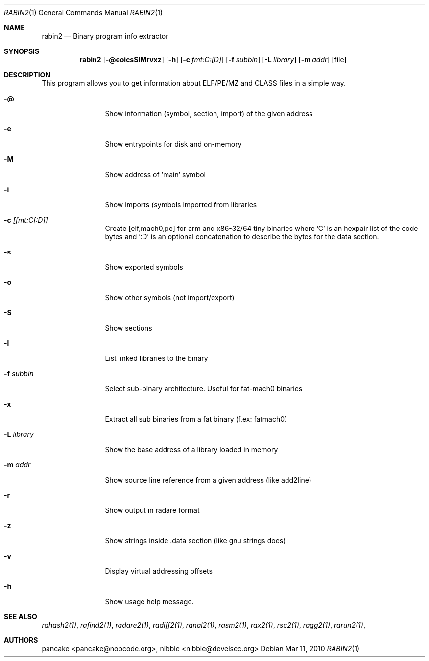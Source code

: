 .Dd Mar 11, 2010
.Dt RABIN2 1
.Os
.Sh NAME
.Nm rabin2
.Nd Binary program info extractor
.Sh SYNOPSIS
.Nm rabin2
.Op Fl @eoicsSlMrvxz
.Op Fl h
.Op Fl c Ar fmt:C:[D]
.Op Fl f Ar subbin
.Op Fl L Ar library
.Op Fl m Ar addr 
.Op file
.Sh DESCRIPTION
This program allows you to get information about ELF/PE/MZ and CLASS files in a simple way.
.Bl -tag -width Fl
.It Fl @
Show information (symbol, section, import) of the given address
.It Fl e
Show entrypoints for disk and on-memory
.It Fl M
Show address of 'main' symbol
.It Fl i
Show imports (symbols imported from libraries
.It Fl c Ar [fmt:C[:D]]
Create [elf,mach0,pe] for arm and x86-32/64 tiny binaries where 'C' is an hexpair list of the code bytes and ':D' is an optional concatenation to describe the bytes for the data section.
.It Fl s
Show exported symbols
.It Fl o
Show other symbols (not import/export)
.It Fl S
Show sections
.It Fl l
List linked libraries to the binary
.It Fl f Ar subbin
Select sub-binary architecture. Useful for fat-mach0 binaries
.It Fl x
Extract all sub binaries from a fat binary (f.ex: fatmach0)
.It Fl L Ar library
Show the base address of a library loaded in memory
.It Fl m Ar addr
Show source line reference from a given address (like add2line)
.It Fl r
Show output in radare format
.It Fl z
Show strings inside .data section (like gnu strings does)
.It Fl v
Display virtual addressing offsets
.It Fl h
Show usage help message.
.El
.Sh SEE ALSO
.Pp
.Xr rahash2(1) ,
.Xr rafind2(1) ,
.Xr radare2(1) ,
.Xr radiff2(1) ,
.Xr ranal2(1) ,
.Xr rasm2(1) ,
.Xr rax2(1) ,
.Xr rsc2(1) ,
.Xr ragg2(1) ,
.Xr rarun2(1) ,
.Sh AUTHORS
.Pp
pancake <pancake@nopcode.org>,
nibble <nibble@develsec.org>
